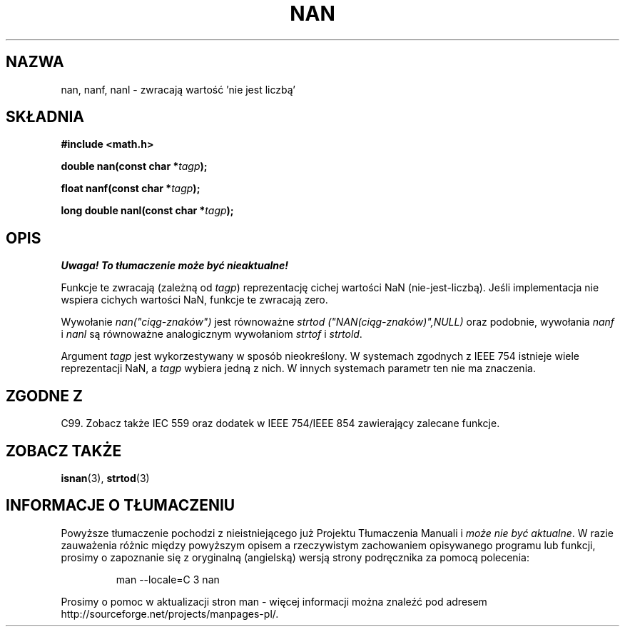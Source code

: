 .\" Tłumaczenie wersji man-pages 1.53 - sierpień 2002 PTM
.\" Andrzej Krzysztofowicz <ankry@mif.pg.gda.pl>
.\" -----------
.\" Copyright 2002 Walter Harms (walter.harms@informatik.uni-oldenburg.de)
.\" Distributed under GPL
.\" Based on glibc infopages
.\"
.\" Corrections by aeb
.TH NAN 3 2002-08-10 "GNU" "funkcje matematyczne libc"
.SH NAZWA
nan, nanf, nanl \- zwracają wartość 'nie jest liczbą'
.SH SKŁADNIA
.B #include <math.h>
.sp
.BI "double nan(const char *" tagp );
.sp
.BI "float nanf(const char *" tagp );
.sp
.BI "long double nanl(const char *" tagp );
.SH OPIS
\fI Uwaga! To tłumaczenie może być nieaktualne!\fP
.PP
Funkcje te zwracają (zależną od
.IR tagp )
reprezentację cichej wartości NaN (nie-jest-liczbą). Jeśli implementacja nie
wspiera cichych wartości NaN, funkcje te zwracają zero.
.LP
Wywołanie
.I nan("ciąg-znaków")
jest równoważne
.I strtod ("NAN(ciąg-znaków)",NULL)
oraz podobnie, wywołania
.I nanf
i
.I nanl
są równoważne analogicznym wywołaniom
.I strtof
i
.IR strtold .
.PP
Argument
.I tagp
jest wykorzestywany w sposób nieokreślony. W systemach zgodnych z IEEE 754
istnieje wiele reprezentacji NaN, a
.I tagp
wybiera jedną z nich. W innych systemach parametr ten nie ma znaczenia.
.SH "ZGODNE Z"
C99. Zobacz także IEC 559 oraz dodatek w IEEE 754/IEEE 854 zawierający
zalecane funkcje.
.SH "ZOBACZ TAKŻE"
.BR isnan (3),
.BR strtod (3)
.SH "INFORMACJE O TŁUMACZENIU"
Powyższe tłumaczenie pochodzi z nieistniejącego już Projektu Tłumaczenia Manuali i 
\fImoże nie być aktualne\fR. W razie zauważenia różnic między powyższym opisem
a rzeczywistym zachowaniem opisywanego programu lub funkcji, prosimy o zapoznanie 
się z oryginalną (angielską) wersją strony podręcznika za pomocą polecenia:
.IP
man \-\-locale=C 3 nan
.PP
Prosimy o pomoc w aktualizacji stron man \- więcej informacji można znaleźć pod
adresem http://sourceforge.net/projects/manpages\-pl/.
